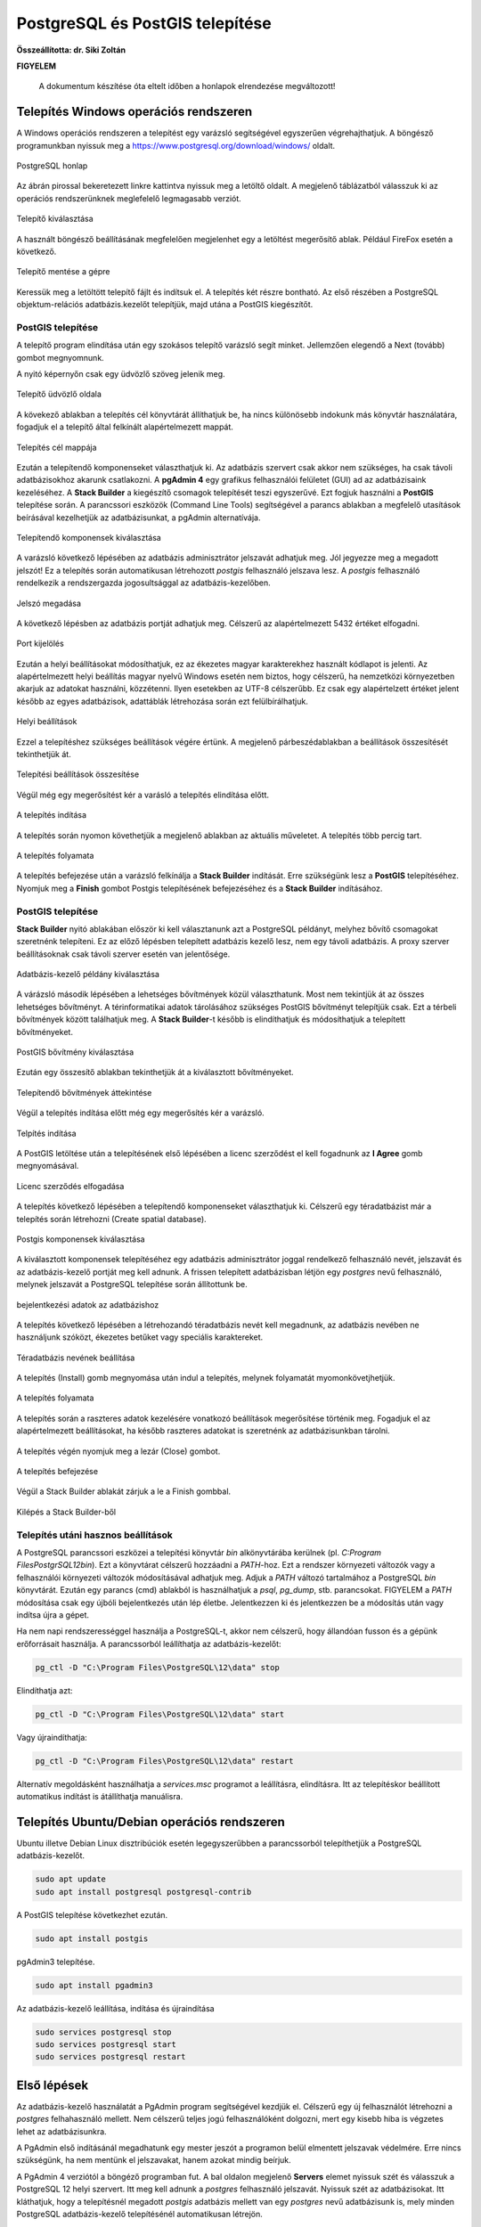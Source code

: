 PostgreSQL és PostGIS telepítése
================================

**Összeállította: dr. Siki Zoltán**

**FIGYELEM**

        A dokumentum készítése óta eltelt időben a honlapok elrendezése megváltozott!

Telepítés Windows operációs rendszeren
--------------------------------------

A Windows operációs rendszeren a telepítést egy varázsló segítségével egyszerűen
végrehajthatjuk. A böngésző programunkban nyissuk meg a 
https://www.postgresql.org/download/windows/ oldalt.

.. figure:: images/web.png
        :align: center

        PostgreSQL honlap

Az ábrán pirossal bekeretezett linkre kattintva nyissuk meg a letöltő oldalt.
A megjelenő táblázatból válasszuk ki az operációs rendszerünknek meglefelelő 
legmagasabb verziót.

.. figure:: images/download.png
        :align: center

        Telepítő kiválasztása

A használt böngésző beállításának megfelelően megjelenhet egy a letöltést
megerősítő ablak. Például FireFox esetén a következő.

.. figure:: images/save.png
        :align: center

        Telepítő mentése a gépre

Keressük meg a letöltött telepítő fájlt és indítsuk el.
A telepítés két részre bontható. Az első részében a PostgreSQL objektum-relációs
adatbázis.kezelőt telepítjük, majd utána a PostGIS kiegészítőt.

PostGIS telepítése
~~~~~~~~~~~~~~~~~~

A telepítő program elindítása után egy szokásos telepítő varázsló segít minket.
Jellemzően elegendő a Next (tovább) gombot megnyomnunk.

A nyitó képernyőn csak egy üdvözlő szöveg jelenik meg.

.. figure:: images/pg1.png
        :align: center

        Telepítő üdvözlő oldala

A kövekező ablakban a telepítés cél könyvtárát állíthatjuk be, ha nincs különösebb
indokunk más könyvtár használatára, fogadjuk el a telepítő által felkínált
alapértelmezett mappát.

.. figure:: images/pg2.png
        :align: center

        Telepítés cél mappája

Ezután a telepítendő komponenseket választhatjuk ki. Az adatbázis szervert
csak akkor nem szükséges, ha csak távoli adatbázisokhoz akarunk csatlakozni.
A **pgAdmin 4** egy grafikus felhasználói felületet (GUI) ad az adatbázisaink
kezeléséhez. A **Stack Builder** a kiegészítő csomagok telepítését teszi
egyszerűvé. Ezt fogjuk használni a **PostGIS** telepítése során. A 
parancssori eszközök (Command Line Tools) segítségével a parancs ablakban a
megfelelő utasítások beírásával kezelhetjük az adatbázisunkat, a pgAdmin 
alternatívája.

.. figure:: images/pg3.png
        :align: center

        Telepítendő komponensek kiválasztása

A varázsló következő lépésében az adatbázis adminisztrátor jelszavát adhatjuk
meg. Jól jegyezze meg a megadott jelszót! Ez a telepítés során automatikusan
létrehozott *postgis* felhasználó jelszava lesz. A *postgis* felhasználó
rendelkezik a rendszergazda jogosultsággal az adatbázis-kezelőben.

.. figure:: images/pg5.png
        :align: center

        Jelszó megadása

A következő lépésben az adatbázis portját adhatjuk meg. Célszerű az 
alapértelmezett 5432 értéket elfogadni.

.. figure:: images/pg6.png
        :align: center

        Port kijelölés

Ezután a helyi beállításokat módosíthatjuk, ez az ékezetes magyar
karakterekhez használt kódlapot is jelenti. Az alapértelmezett helyi beállítás
magyar nyelvű Windows esetén nem biztos, hogy célszerű, ha nemzetközi
környezetben akarjuk az adatokat használni, közzétenni. Ilyen esetekben az
UTF-8 célszerűbb. Ez csak egy alapértelzett értéket jelent később az egyes
adatbázisok, adattáblák létrehozása során ezt felülbírálhatjuk.

.. figure:: images/pg7.png
        :align: center

        Helyi beállítások

Ezzel a telepítéshez szükséges beállítások végére értünk. A megjelenő
párbeszédablakban a beállítások összesítését tekinthetjük át.

.. figure:: images/pg8.png
        :align: center

        Telepítési beállítások összesítése

Végül még egy megerősítést kér a varásló a telepítés elindítása előtt.

.. figure:: images/pg9.png
        :align: center

        A telepítés indítása

A telepítés során nyomon követhetjük a megjelenő ablakban az aktuális
műveletet. A telepítés több percig tart. 

.. figure:: images/pg10.png
        :align: center

        A telepítés folyamata

A telepítés befejezése után a varázsló felkínálja a **Stack Builder**
indítását. Erre szükségünk lesz a **PostGIS** telepítéséhez.
Nyomjuk meg a **Finish** gombot Postgis telepítésének befejezéséhez és a 
**Stack Builder** indításához.

PostGIS telepítése
~~~~~~~~~~~~~~~~~~

**Stack Builder**  nyitó ablakában először ki kell választanunk azt a
PostgreSQL példányt, melyhez bővítő csomagokat szeretnénk telepíteni.
Ez az előző lépésben telepített adatbázis kezelő lesz, nem egy távoli
adatbázis. A proxy szerver beállításoknak csak távoli szerver esetén van 
jelentősége.

.. figure:: images/sb1.png
        :align: center

        Adatbázis-kezelő példány kiválasztása

A várázsló második lépésében a lehetséges bővítmények közül választhatunk.
Most nem tekintjük át az összes lehetséges bővítményt. A térinformatikai
adatok tárolásához szükséges PostGIS bővítményt telepítjük csak.
Ezt a térbeli bővítmények között találhatjuk meg. A **Stack Builder**-t 
később is elindíthatjuk és módosíthatjuk a telepített bővítményeket.

.. figure:: images/sb2.png
        :align: center

        PostGIS bővítmény kiválasztása

Ezután egy összesítő ablakban tekinthetjük át a kiválasztott bővítményeket.

.. figure:: images/sb3.png
        :align: center

        Telepítendő bővítmények áttekintése

Végül a telepítés indítása előtt még egy megerősítés kér a varázsló.

.. figure:: images/sb4.png
        :align: center

        Telpítés indítása

A PostGIS letöltése után a telepítésének első lépésében a licenc szerződést 
el kell fogadnunk az **I Agree** gomb megnyomásával.

.. figure:: images/postgis1.png
        :align: center

        Licenc szerződés elfogadása

A telepítés következő lépésében a telepítendő komponenseket választhatjuk ki.
Célszerű egy téradatbázist már a telepítés során létrehozni (Create spatial
database).

.. figure:: images/postgis2.png
        :align: center

        Postgis komponensek kiválasztása

A kiválasztott komponensek telepítéséhez egy adatbázis adminisztrátor joggal
rendelkező felhasználó nevét, jelszavát és az adatbázis-kezelő portját 
meg kell adnunk. A frissen telepített adatbázisban létjön egy *postgres*
nevű felhasználó, melynek jelszavát a PostgreSQL telepítése során állítottunk
be.

.. figure:: images/postgis4.png
        :align: center

        bejelentkezési adatok az adatbázishoz

A telepítés következő lépésében a létrehozandó téradatbázis nevét kell 
megadnunk, az adatbázis nevében ne használjunk szóközt, ékezetes betűket vagy
speciális karaktereket.

.. figure:: images/postgis5.png
        :align: center

        Téradatbázis nevének beállítása

A telepítés (Install) gomb megnyomása után indul a telepítés, melynek 
folyamatát myomonkövetjhetjük.

.. figure:: images/postgis6.png
        :align: center

        A telepítés folyamata

A telepítés során a raszteres adatok kezelésére vonatkozó beállítások
megerősítése történik meg. Fogadjuk el az alapértelmezett beállításokat, ha
később raszteres adatokat is szeretnénk az adatbázisunkban tárolni.

.. figure:: images/postgis7.png
        :align: center

.. figure:: images/postgis8.png
        :align: center


.. figure:: images/postgis9.png
        :align: center

A telepítés végén nyomjuk meg a lezár (Close) gombot. 

.. figure:: images/postgis10.png
        :align: center

        A telepítés befejezése

Végül a Stack Builder ablakát zárjuk a le a Finish gombbal.

.. figure:: images/fin.png
        :align: center

        Kilépés a Stack Builder-ből

Telepítés utáni hasznos beállítások
~~~~~~~~~~~~~~~~~~~~~~~~~~~~~~~~~~~

A PostgreSQL parancssori eszközei a telepítési könyvtár *bin* alkönyvtárába 
kerülnek (pl. *C:\Program Files\PostgrSQL\12\bin*). Ezt a könyvtárat célszerű 
hozzáadni a *PATH*-hoz. Ezt a rendszer környezeti változók vagy a felhasználói
környezeti változók módosításával adhatjuk meg. Adjuk a *PATH* változó
tartalmához a PostgreSQL *bin* könyvtárát. Ezután egy parancs (cmd) ablakból is 
használhatjuk a *psql*, *pg_dump*, stb. parancsokat. FIGYELEM a *PATH* 
módosítása csak egy újbóli bejelentkezés után lép életbe. Jelentkezzen ki és
jelentkezzen be a módosítás után vagy indítsa újra a gépet.

Ha nem napi rendszerességgel használja a PostgreSQL-t, akkor nem célszerű,
hogy állandóan fusson és a gépünk erőforrásait használja. A parancssorból
leállíthatja az adatbázis-kezelőt:

.. code:: bash

        pg_ctl -D "C:\Program Files\PostgreSQL\12\data" stop

Elindíthatja azt:

.. code:: bash

        pg_ctl -D "C:\Program Files\PostgreSQL\12\data" start

Vagy újraindíthatja:

.. code:: bash

        pg_ctl -D "C:\Program Files\PostgreSQL\12\data" restart

Alternatív megoldásként használhatja a *services.msc* programot a leállításra,
elindításra. Itt az telepítéskor beállított automatikus indítást is átállíthatja
manuálisra.

Telepítés Ubuntu/Debian operációs rendszeren
--------------------------------------------

Ubuntu illetve Debian Linux disztribúciók esetén legegyszerűbben a 
parancssorból telepíthetjük a PostgreSQL adatbázis-kezelőt.

.. code:: bash

        sudo apt update
        sudo apt install postgresql postgresql-contrib
        
A PostGIS telepítése következhet ezután.

.. code:: bash

        sudo apt install postgis

pgAdmin3 telepítése.

.. code:: bash

        sudo apt install pgadmin3

Az adatbázis-kezelő leállítása, indítása és újraindítása

.. code:: bash

        sudo services postgresql stop
        sudo services postgresql start
        sudo services postgresql restart

Első lépések
------------

Az adatbázis-kezelő használatát a PgAdmin program segítségével kezdjük el.
Célszerű egy új felhasználót létrehozni a *postgres* felhahasználó mellett.
Nem célszerű teljes jogú felhasználóként dolgozni, mert egy kisebb hiba is
végzetes lehet az adatbázisunkra.

A PgAdmin első indításánál megadhatunk egy mester jeszót a programon belül 
elmentett jelszavak védelmére. Erre nincs szükségünk, ha nem mentünk el 
jelszavakat, hanem azokat mindig beírjuk.

A PgAdmin 4 verziótól a böngéző programban fut. A bal oldalon megjelenő
**Servers** elemet nyissuk szét és válasszuk a PostgreSQL 12 helyi szervert.
Itt meg kell adnunk a *postgres* felhasználó jelszavát. Nyissuk szét az
adatbázisokat. Itt kláthatjuk, hogy a telepítésnél megadott *postgis* 
adatbázis mellett van egy *postgres* nevű adatbázisunk is, mely minden 
PostgreSQL adatbázis-kezelő telepítésénél automatikusan létrejön.

.. figure:: images/admin1.png
        :align: center

        Adatbázisok listája

Első tevékenységként hozzunk létre egy új, normál jogú felhasználót.
Kattintsunk jobb egérgombbal a *Login/Group Roles* elemre a bal oldali fában és
a felbukkanó menüből válasszuk a **Create/LoginGroup Role...** menüpontot.
A megjelenő párbeszédablak *General* fülén a név mezőben adjuk meg az új
felhasználó nevét, csak az angol ABC betűit használjuk.
A *Definition* fülön adjuk meg az új felhasználó jelszavát. A *Privileges*
fülön engedélyezzük a bejelentkezést (Can login?) és az adatbázis létrehozását (Create databases?) privilégiumokat. Az SQL fülön megtekinthetjük azt az SQL utasítást, melyet az adatbázis-kezelő végre fog hajtani. Végül a **Save**
gombbal hozzuk létre az új felhasználót.

.. figure:: images/admin2.png
        :align: center

        Új felhasználó nevének beállítása

.. figure:: images/admin3.png
        :align: center

        Új felhasználót létrehozó SQL utasítás

Az új felhasználónak adjuk át a *postgis* adatbázis tulajdon jogát.
Kattintsunk jobb egérgombbal az adatbázisok között a *postgis* adatbázisra.
A felbukkanó menüben válasszuk a tulajdonságok (Properties) menüpontot.
A megjelenő párbeszédablakban a *General* fülön a tulajdonost (Owner)
módosítsuk az előbb létrehozott felhasználóra és nyomjuk meg a ment (Save)
gombot.

.. figure:: images/admin4.png
        :align: center

        Adatbázis tulajdonos módosítása

Ezután már az új felhasználóként is bejelentkezhetünk és a *postgis* 
adatbázisban új táblákat hozhatunk létre, melyek téradatok tárolására
is alkalmasak.
